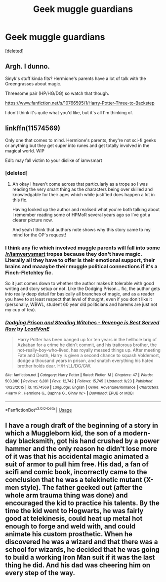 #+TITLE: Geek muggle guardians

* Geek muggle guardians
:PROPERTIES:
:Score: 27
:DateUnix: 1543953974.0
:DateShort: 2018-Dec-04
:FlairText: Request
:END:
[deleted]


** Argh. I dunno.

Sinyk's stuff kinda fits? Hermione's parents have a lot of talk with the Greengrasses about magic.

Threesome pair (HP/HG/DG) so watch that though.

[[https://www.fanfiction.net/s/10766595/1/Harry-Potter-Three-to-Backstep]]

I don't think it's quite what you'd like, but it's all I'm thinking of.
:PROPERTIES:
:Score: 12
:DateUnix: 1543965749.0
:DateShort: 2018-Dec-05
:END:


** linkffn(11574569)

Only one that comes to mind. Hermione's parents, they're not sci-fi geeks or anything but they get super into runes and get totally involved in the magical world. WIP

Edit: may fall victim to your dislike of iamvsmart
:PROPERTIES:
:Author: The_Fireheart
:Score: 7
:DateUnix: 1543978349.0
:DateShort: 2018-Dec-05
:END:

*** [deleted]
:PROPERTIES:
:Score: 3
:DateUnix: 1543987094.0
:DateShort: 2018-Dec-05
:END:

**** Ah okay I haven't come across that particularly as a trope so I was reading the very smart thing as the characters being over skilled and knowledgable for their ages which while justified does happen a lot in this fic.

Having looked up the author and realised what you're both talking about I remember reading some of HPMoR several years ago so I've got a clearer picture now.

And yeah I think that authors note shows why this story came to my mind for the OP's request!
:PROPERTIES:
:Author: The_Fireheart
:Score: 2
:DateUnix: 1543988341.0
:DateShort: 2018-Dec-05
:END:


*** I think any fic which involved muggle parents will fall into some [[/r/iamverysmart]] tropes because they don't have magic. Literally all they have to offer is their emotional support, their brains and maaaybe their muggle political connections if it's a Finch-Fletchley fic.

So it just comes down to whether the author makes it tolerable with good writing and story setup or not. Like the Dodging Prison... fic, the author gets into really deep detail for basically all branches of magic, and as a reader you have to at least respect that level of thought, even if you don't like it (personally, WBWL, student 60 year old politicians and harems are just not my cup of tea).
:PROPERTIES:
:Author: hamoboy
:Score: 1
:DateUnix: 1544005918.0
:DateShort: 2018-Dec-05
:END:


*** [[https://www.fanfiction.net/s/11574569/1/][*/Dodging Prison and Stealing Witches - Revenge is Best Served Raw/*]] by [[https://www.fanfiction.net/u/6791440/LeadVonE][/LeadVonE/]]

#+begin_quote
  Harry Potter has been banged up for ten years in the hellhole brig of Azkaban for a crime he didn't commit, and his traitorous brother, the not-really-boy-who-lived, has royally messed things up. After meeting Fate and Death, Harry is given a second chance to squash Voldemort, dodge a thousand years in prison, and snatch everything his hated brother holds dear. H/Hr/LL/DG/GW.
#+end_quote

^{/Site/:} ^{fanfiction.net} ^{*|*} ^{/Category/:} ^{Harry} ^{Potter} ^{*|*} ^{/Rated/:} ^{Fiction} ^{M} ^{*|*} ^{/Chapters/:} ^{47} ^{*|*} ^{/Words/:} ^{503,880} ^{*|*} ^{/Reviews/:} ^{6,881} ^{*|*} ^{/Favs/:} ^{12,742} ^{*|*} ^{/Follows/:} ^{15,745} ^{*|*} ^{/Updated/:} ^{9/23} ^{*|*} ^{/Published/:} ^{10/23/2015} ^{*|*} ^{/id/:} ^{11574569} ^{*|*} ^{/Language/:} ^{English} ^{*|*} ^{/Genre/:} ^{Adventure/Romance} ^{*|*} ^{/Characters/:} ^{<Harry} ^{P.,} ^{Hermione} ^{G.,} ^{Daphne} ^{G.,} ^{Ginny} ^{W.>} ^{*|*} ^{/Download/:} ^{[[http://www.ff2ebook.com/old/ffn-bot/index.php?id=11574569&source=ff&filetype=epub][EPUB]]} ^{or} ^{[[http://www.ff2ebook.com/old/ffn-bot/index.php?id=11574569&source=ff&filetype=mobi][MOBI]]}

--------------

*FanfictionBot*^{2.0.0-beta} | [[https://github.com/tusing/reddit-ffn-bot/wiki/Usage][Usage]]
:PROPERTIES:
:Author: FanfictionBot
:Score: 1
:DateUnix: 1543978359.0
:DateShort: 2018-Dec-05
:END:


** I have a rough draft of the beginning of a story in which a Muggleborn kid, the son of a modern-day blacksmith, got his hand crushed by a power hammer and the only reason he didn't lose more of it was that his accidental magic animated a suit of armor to pull him free. His dad, a fan of scifi and comic book, incorrectly came to the conclusion that he was a telekinetic mutant (X-men style). The father geeked out (after the whole arm trauma thing was done) and encouraged the kid to practice his talents. By the time the kid went to Hogwarts, he was fairly good at telekinesis, could heat up metal hot enough to forge and weld with, and could animate his custom prosthetic. When he discovered he was a wizard and that there was a school for wizards, he decided that he was going to build a working Iron Man suit if it was the last thing he did. And his dad was cheering him on every step of the way.
:PROPERTIES:
:Author: wille179
:Score: 1
:DateUnix: 1544047439.0
:DateShort: 2018-Dec-06
:END:
